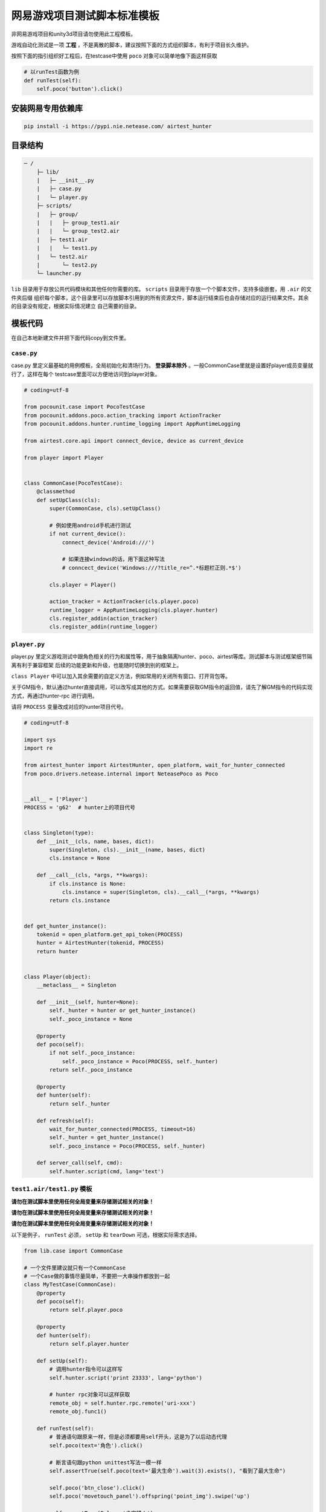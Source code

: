 
网易游戏项目测试脚本标准模板
==============

非网易游戏项目和unity3d项目请勿使用此工程模板。

游戏自动化测试是一项 **工程** ，不是离散的脚本，建议按照下面的方式组织脚本，有利于项目长久维护。

按照下面的指引组织好工程后，在testcase中使用 ``poco`` 对象可以简单地像下面这样获取

.. code-block:: python

    # 以runTest函数为例
    def runTest(self):
        self.poco('button').click()

安装网易专用依赖库
'''''''''

.. code-block:: bash

     pip install -i https://pypi.nie.netease.com/ airtest_hunter


目录结构
''''

.. code-block:: text

    ─ /
        ├─ lib/
        |   ├─ __init__.py
        |   ├─ case.py
        |   └─ player.py
        ├─ scripts/
        |   ├─ group/
        |   |   ├─ group_test1.air
        |   |   └─ group_test2.air
        |   ├─ test1.air
        |   |   └─ test1.py
        |   └─ test2.air
        |       └─ test2.py
        └─ launcher.py

``lib`` 目录用于存放公共代码模块和其他任何你需要的库。 ``scripts`` 目录用于存放一个个脚本文件，支持多级嵌套，用 ``.air`` 的文件夹后缀
组织每个脚本，这个目录里可以存放脚本引用到的所有资源文件，脚本运行结束后也会存储对应的运行结果文件。其余的目录没有规定，根据实际情况建立
自己需要的目录。

模板代码
''''

在自己本地新建文件并把下面代码copy到文件里。

``case.py``
-----------

case.py 里定义最基础的用例模板，全局初始化和清场行为。 **登录脚本除外** 。一般CommonCase里就是设置好player成员变量就行了，这样在每个
testcase里面可以方便地访问到player对象。

.. code-block:: python

    # coding=utf-8

    from pocounit.case import PocoTestCase
    from pocounit.addons.poco.action_tracking import ActionTracker
    from pocounit.addons.hunter.runtime_logging import AppRuntimeLogging

    from airtest.core.api import connect_device, device as current_device

    from player import Player


    class CommonCase(PocoTestCase):
        @classmethod
        def setUpClass(cls):
            super(CommonCase, cls).setUpClass()

            # 例如使用android手机进行测试
            if not current_device():
                connect_device('Android:///')

                # 如果连接windows的话，用下面这种写法
                # conncect_device('Windows:///?title_re=^.*标题栏正则.*$')

            cls.player = Player()

            action_tracker = ActionTracker(cls.player.poco)
            runtime_logger = AppRuntimeLogging(cls.player.hunter)
            cls.register_addin(action_tracker)
            cls.register_addin(runtime_logger)



``player.py``
-------------

player.py 里定义游戏测试中跟角色相关的行为和属性等，用于抽象隔离hunter、poco、airtest等库。测试脚本与测试框架细节隔离有利于兼容框架
后续的功能更新和升级，也能随时切换到别的框架上。

``class Player`` 中可以加入其余需要的自定义方法，例如常用的关闭所有窗口、打开背包等。

关于GM指令，默认通过hunter直接调用，可以改写成其他的方式。如果需要获取GM指令的返回值，请先了解GM指令的代码实现方式，再通过hunter-rpc
进行调用。

请将 ``PROCESS`` 变量改成对应的hunter项目代号。

.. code-block:: python

    # coding=utf-8

    import sys
    import re

    from airtest_hunter import AirtestHunter, open_platform, wait_for_hunter_connected
    from poco.drivers.netease.internal import NeteasePoco as Poco


    __all__ = ['Player']
    PROCESS = 'g62'  # hunter上的项目代号


    class Singleton(type):
        def __init__(cls, name, bases, dict):
            super(Singleton, cls).__init__(name, bases, dict)
            cls.instance = None

        def __call__(cls, *args, **kwargs):
            if cls.instance is None:
                cls.instance = super(Singleton, cls).__call__(*args, **kwargs)
            return cls.instance


    def get_hunter_instance():
        tokenid = open_platform.get_api_token(PROCESS)
        hunter = AirtestHunter(tokenid, PROCESS)
        return hunter


    class Player(object):
        __metaclass__ = Singleton

        def __init__(self, hunter=None):
            self._hunter = hunter or get_hunter_instance()
            self._poco_instance = None

        @property
        def poco(self):
            if not self._poco_instance:
                self._poco_instance = Poco(PROCESS, self._hunter)
            return self._poco_instance

        @property
        def hunter(self):
            return self._hunter

        def refresh(self):
            wait_for_hunter_connected(PROCESS, timeout=16)
            self._hunter = get_hunter_instance()
            self._poco_instance = Poco(PROCESS, self._hunter)

        def server_call(self, cmd):
            self.hunter.script(cmd, lang='text')


``test1.air/test1.py`` 模板
-------------------------

**请勿在测试脚本里使用任何全局变量来存储测试相关的对象！**

**请勿在测试脚本里使用任何全局变量来存储测试相关的对象！**

**请勿在测试脚本里使用任何全局变量来存储测试相关的对象！**


以下是例子， ``runTest`` 必须， ``setUp`` 和 ``tearDown`` 可选，根据实际需求选择。

.. code-block:: python

    from lib.case import CommonCase

    # 一个文件里建议就只有一个CommonCase
    # 一个Case做的事情尽量简单，不要把一大串操作都放到一起
    class MyTestCase(CommonCase):
        @property
        def poco(self):
            return self.player.poco

        @property
        def hunter(self):
            return self.player.hunter

        def setUp(self):
            # 调用hunter指令可以这样写
            self.hunter.script('print 23333', lang='python')

            # hunter rpc对象可以这样获取
            remote_obj = self.hunter.rpc.remote('uri-xxx')
            remote_obj.func1()

        def runTest(self):
            # 普通语句跟原来一样，但是必须都要用self开头，这是为了以后动态代理
            self.poco(text='角色').click()

            # 断言语句跟python unittest写法一模一样
            self.assertTrue(self.poco(text='最大生命').wait(3).exists(), "看到了最大生命")

            self.poco('btn_close').click()
            self.poco('movetouch_panel').offspring('point_img').swipe('up')

            self.assertTrue(False, '肯定错！')

        def tearDown(self):
            # 如果没有清场操作，这个函数就不用写出来
            a = 1 / 0


    # 固定格式
    if __name__ == '__main__':
        import pocounit
        pocounit.main()


如何运行脚本
''''''

就跟普通python脚本一样，直接运行即可

.. code-block:: bash

    python scripts/test1.air/test1.py

如果当前目录不在工程根目录，需要加上环境变量PROJECT_ROOT，假设工程根目录在 ``D:\project``

.. code-block:: bash

    set PROJECT_ROOT=D:\project & python test1.py

